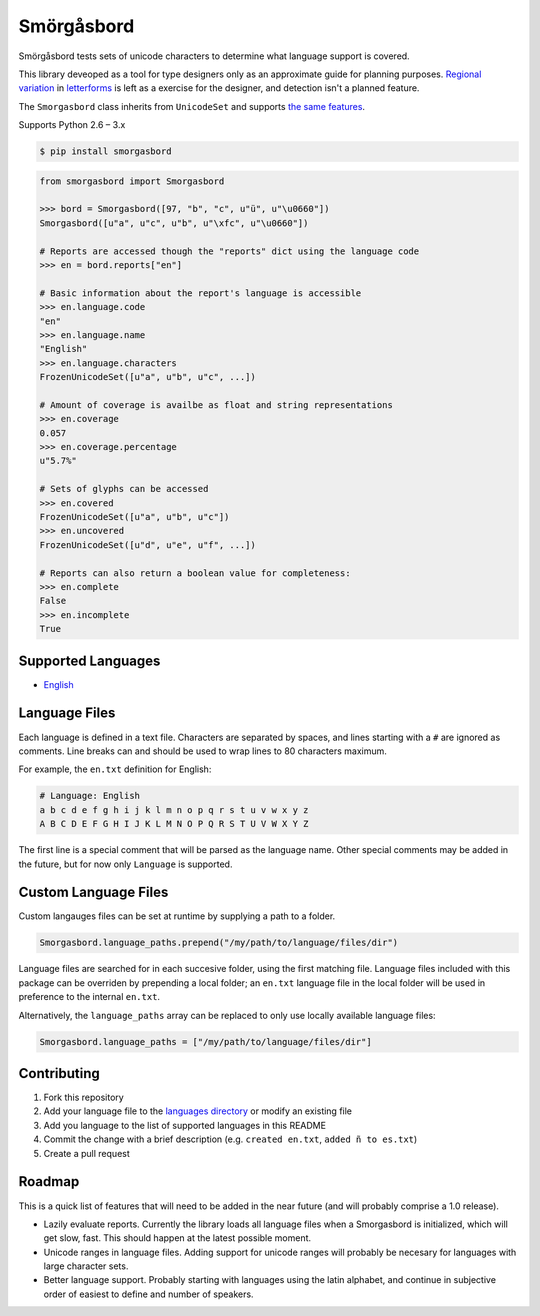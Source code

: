 Smörgåsbord
===========

.. image:: https://travis-ci.org/jackjennings/smorgasbord.svg?branch=master
    :target: https://travis-ci.org/jackjennings/smorgasbord

Smörgåsbord tests sets of unicode characters to determine what language support is covered.

This library deveoped as a tool for type designers only as an approximate guide for planning purposes. `Regional <https://en.wikipedia.org/wiki/Serbian_Cyrillic_alphabet#Differences_from_other_Cyrillic_alphabets>`_ `variation <https://en.wikipedia.org/wiki/Regional_handwriting_variation>`_ in `letterforms <https://en.wikipedia.org/wiki/Han_unification>`_ is left as a exercise for the designer, and detection isn't a planned feature.

The ``Smorgasbord`` class inherits from ``UnicodeSet`` and supports `the same features <https://github.com/jackjennings/unicodeset>`_.

Supports Python 2.6 – 3.x

.. code-block:: bash

    $ pip install smorgasbord

.. code-block:: python

    from smorgasbord import Smorgasbord

    >>> bord = Smorgasbord([97, "b", "c", u"ü", u"\u0660"])
    Smorgasbord([u"a", u"c", u"b", u"\xfc", u"\u0660"])

    # Reports are accessed though the "reports" dict using the language code
    >>> en = bord.reports["en"]
    
    # Basic information about the report's language is accessible
    >>> en.language.code
    "en"
    >>> en.language.name
    "English"
    >>> en.language.characters
    FrozenUnicodeSet([u"a", u"b", u"c", ...])
    
    # Amount of coverage is availbe as float and string representations
    >>> en.coverage
    0.057
    >>> en.coverage.percentage
    u"5.7%"
    
    # Sets of glyphs can be accessed
    >>> en.covered
    FrozenUnicodeSet([u"a", u"b", u"c"])
    >>> en.uncovered
    FrozenUnicodeSet([u"d", u"e", u"f", ...])
    
    # Reports can also return a boolean value for completeness:
    >>> en.complete
    False
    >>> en.incomplete
    True

Supported Languages
-------------------

* `English <smorgasbord/languages/en.txt>`_

Language Files
--------------

Each language is defined in a text file. Characters are separated by spaces, and lines starting with a ``#`` are ignored as comments. Line breaks can and should be used to wrap lines to 80 characters maximum.

For example, the ``en.txt`` definition for English:

.. code-block:: python

    # Language: English
    a b c d e f g h i j k l m n o p q r s t u v w x y z
    A B C D E F G H I J K L M N O P Q R S T U V W X Y Z

The first line is a special comment that will be parsed as the language name. Other special comments may be added in the future, but for now only ``Language`` is supported.

Custom Language Files
---------------------

Custom langauges files can be set at runtime by supplying a path to a folder.

.. code-block:: python

    Smorgasbord.language_paths.prepend("/my/path/to/language/files/dir")

Language files are searched for in each succesive folder, using the first matching file. Language files included with this package can be overriden by prepending a local folder; an ``en.txt`` language file in the local folder will be used in preference to the internal ``en.txt``.

Alternatively, the ``language_paths`` array can be replaced to only use locally available language files:

.. code-block:: python

    Smorgasbord.language_paths = ["/my/path/to/language/files/dir"]

Contributing
------------

1. Fork this repository
2. Add your language file to the `languages directory <smorgasbord/languages>`_ or modify an existing file
3. Add you language to the list of supported languages in this README
4. Commit the change with a brief description (e.g. ``created en.txt``, ``added ñ to es.txt``)
5. Create a pull request

Roadmap
-------

This is a quick list of features that will need to be added in the near future (and will probably comprise a 1.0 release).

* Lazily evaluate reports. Currently the library loads all language files when a Smorgasbord is initialized, which will get slow, fast. This should happen at the latest possible moment.
* Unicode ranges in language files. Adding support for unicode ranges will probably be necesary for languages with large character sets.
* Better language support. Probably starting with languages using the latin alphabet, and continue in subjective order of easiest to define and number of speakers.
